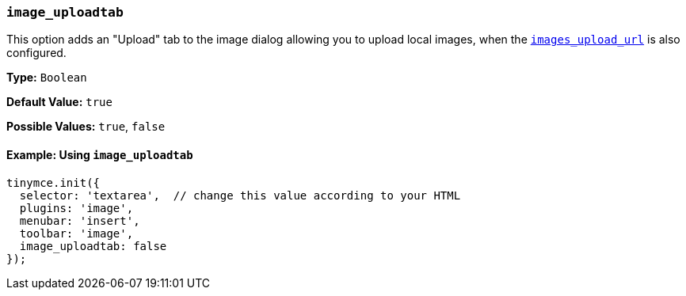 [[image_uploadtab]]
=== `image_uploadtab`

This option adds an "Upload" tab to the image dialog allowing you to upload local images, when the xref:file-image-upload.adoc#images_upload_url[`images_upload_url`] is also configured.

*Type:* `Boolean`

*Default Value:* `true`

*Possible Values:* `true`, `false`

==== Example: Using `image_uploadtab`

[source, js]
----
tinymce.init({
  selector: 'textarea',  // change this value according to your HTML
  plugins: 'image',
  menubar: 'insert',
  toolbar: 'image',
  image_uploadtab: false
});
----
